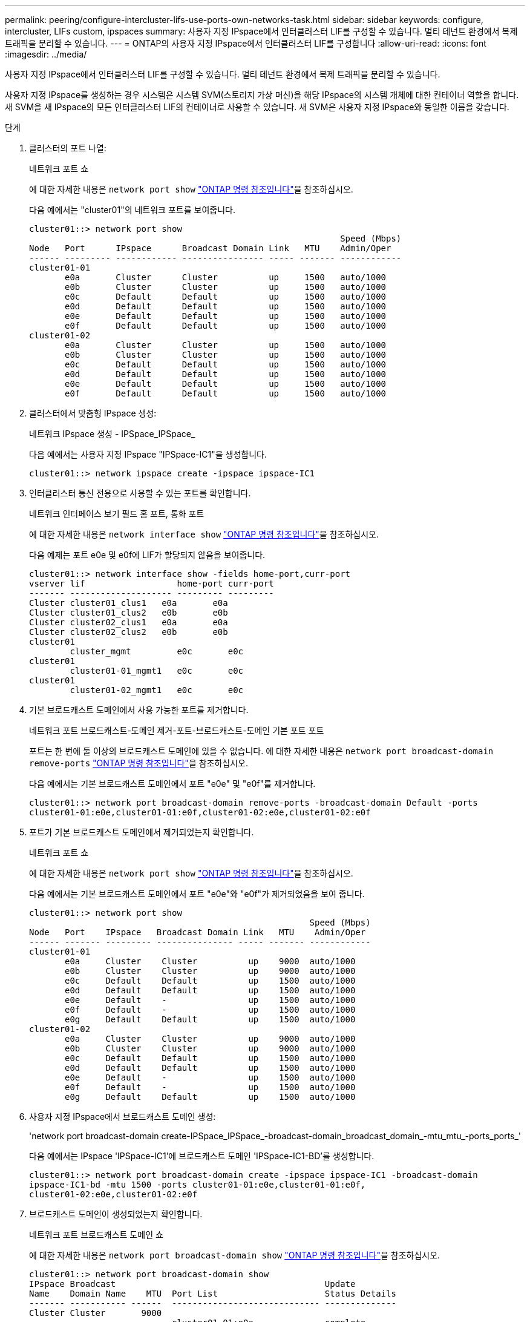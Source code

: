 ---
permalink: peering/configure-intercluster-lifs-use-ports-own-networks-task.html 
sidebar: sidebar 
keywords: configure, intercluster, LIFs  custom, ipspaces 
summary: 사용자 지정 IPspace에서 인터클러스터 LIF를 구성할 수 있습니다. 멀티 테넌트 환경에서 복제 트래픽을 분리할 수 있습니다. 
---
= ONTAP의 사용자 지정 IPspace에서 인터클러스터 LIF를 구성합니다
:allow-uri-read: 
:icons: font
:imagesdir: ../media/


[role="lead"]
사용자 지정 IPspace에서 인터클러스터 LIF를 구성할 수 있습니다. 멀티 테넌트 환경에서 복제 트래픽을 분리할 수 있습니다.

사용자 지정 IPspace를 생성하는 경우 시스템은 시스템 SVM(스토리지 가상 머신)을 해당 IPspace의 시스템 개체에 대한 컨테이너 역할을 합니다. 새 SVM을 새 IPspace의 모든 인터클러스터 LIF의 컨테이너로 사용할 수 있습니다. 새 SVM은 사용자 지정 IPspace와 동일한 이름을 갖습니다.

.단계
. 클러스터의 포트 나열:
+
네트워크 포트 쇼

+
에 대한 자세한 내용은 `network port show` link:https://docs.netapp.com/us-en/ontap-cli/network-port-show.html["ONTAP 명령 참조입니다"^]을 참조하십시오.

+
다음 예에서는 "cluster01"의 네트워크 포트를 보여줍니다.

+
[listing]
----

cluster01::> network port show
                                                             Speed (Mbps)
Node   Port      IPspace      Broadcast Domain Link   MTU    Admin/Oper
------ --------- ------------ ---------------- ----- ------- ------------
cluster01-01
       e0a       Cluster      Cluster          up     1500   auto/1000
       e0b       Cluster      Cluster          up     1500   auto/1000
       e0c       Default      Default          up     1500   auto/1000
       e0d       Default      Default          up     1500   auto/1000
       e0e       Default      Default          up     1500   auto/1000
       e0f       Default      Default          up     1500   auto/1000
cluster01-02
       e0a       Cluster      Cluster          up     1500   auto/1000
       e0b       Cluster      Cluster          up     1500   auto/1000
       e0c       Default      Default          up     1500   auto/1000
       e0d       Default      Default          up     1500   auto/1000
       e0e       Default      Default          up     1500   auto/1000
       e0f       Default      Default          up     1500   auto/1000
----
. 클러스터에서 맞춤형 IPspace 생성:
+
네트워크 IPspace 생성 - IPSpace_IPSpace_

+
다음 예에서는 사용자 지정 IPspace "IPSpace-IC1"을 생성합니다.

+
[listing]
----
cluster01::> network ipspace create -ipspace ipspace-IC1
----
. 인터클러스터 통신 전용으로 사용할 수 있는 포트를 확인합니다.
+
네트워크 인터페이스 보기 필드 홈 포트, 통화 포트

+
에 대한 자세한 내용은 `network interface show` link:https://docs.netapp.com/us-en/ontap-cli/network-interface-show.html["ONTAP 명령 참조입니다"^]을 참조하십시오.

+
다음 예제는 포트 e0e 및 e0f에 LIF가 할당되지 않음을 보여줍니다.

+
[listing]
----

cluster01::> network interface show -fields home-port,curr-port
vserver lif                  home-port curr-port
------- -------------------- --------- ---------
Cluster cluster01_clus1   e0a       e0a
Cluster cluster01_clus2   e0b       e0b
Cluster cluster02_clus1   e0a       e0a
Cluster cluster02_clus2   e0b       e0b
cluster01
        cluster_mgmt         e0c       e0c
cluster01
        cluster01-01_mgmt1   e0c       e0c
cluster01
        cluster01-02_mgmt1   e0c       e0c
----
. 기본 브로드캐스트 도메인에서 사용 가능한 포트를 제거합니다.
+
네트워크 포트 브로드캐스트-도메인 제거-포트-브로드캐스트-도메인 기본 포트 포트

+
포트는 한 번에 둘 이상의 브로드캐스트 도메인에 있을 수 없습니다. 에 대한 자세한 내용은 `network port broadcast-domain remove-ports` link:https://docs.netapp.com/us-en/ontap-cli/network-port-broadcast-domain-remove-ports.html["ONTAP 명령 참조입니다"^]을 참조하십시오.

+
다음 예에서는 기본 브로드캐스트 도메인에서 포트 "e0e" 및 "e0f"를 제거합니다.

+
[listing]
----
cluster01::> network port broadcast-domain remove-ports -broadcast-domain Default -ports
cluster01-01:e0e,cluster01-01:e0f,cluster01-02:e0e,cluster01-02:e0f
----
. 포트가 기본 브로드캐스트 도메인에서 제거되었는지 확인합니다.
+
네트워크 포트 쇼

+
에 대한 자세한 내용은 `network port show` link:https://docs.netapp.com/us-en/ontap-cli/network-port-show.html["ONTAP 명령 참조입니다"^]을 참조하십시오.

+
다음 예에서는 기본 브로드캐스트 도메인에서 포트 "e0e"와 "e0f"가 제거되었음을 보여 줍니다.

+
[listing]
----
cluster01::> network port show
                                                       Speed (Mbps)
Node   Port    IPspace   Broadcast Domain Link   MTU    Admin/Oper
------ ------- --------- --------------- ----- ------- ------------
cluster01-01
       e0a     Cluster    Cluster          up    9000  auto/1000
       e0b     Cluster    Cluster          up    9000  auto/1000
       e0c     Default    Default          up    1500  auto/1000
       e0d     Default    Default          up    1500  auto/1000
       e0e     Default    -                up    1500  auto/1000
       e0f     Default    -                up    1500  auto/1000
       e0g     Default    Default          up    1500  auto/1000
cluster01-02
       e0a     Cluster    Cluster          up    9000  auto/1000
       e0b     Cluster    Cluster          up    9000  auto/1000
       e0c     Default    Default          up    1500  auto/1000
       e0d     Default    Default          up    1500  auto/1000
       e0e     Default    -                up    1500  auto/1000
       e0f     Default    -                up    1500  auto/1000
       e0g     Default    Default          up    1500  auto/1000
----
. 사용자 지정 IPspace에서 브로드캐스트 도메인 생성:
+
'network port broadcast-domain create-IPSpace_IPSpace_-broadcast-domain_broadcast_domain_-mtu_mtu_-ports_ports_'

+
다음 예에서는 IPspace 'IPSpace-IC1'에 브로드캐스트 도메인 'IPSpace-IC1-BD'를 생성합니다.

+
[listing]
----
cluster01::> network port broadcast-domain create -ipspace ipspace-IC1 -broadcast-domain
ipspace-IC1-bd -mtu 1500 -ports cluster01-01:e0e,cluster01-01:e0f,
cluster01-02:e0e,cluster01-02:e0f
----
. 브로드캐스트 도메인이 생성되었는지 확인합니다.
+
네트워크 포트 브로드캐스트 도메인 쇼

+
에 대한 자세한 내용은 `network port broadcast-domain show` link:https://docs.netapp.com/us-en/ontap-cli/network-port-broadcast-domain-show.html["ONTAP 명령 참조입니다"^]을 참조하십시오.

+
[listing]
----
cluster01::> network port broadcast-domain show
IPspace Broadcast                                         Update
Name    Domain Name    MTU  Port List                     Status Details
------- ----------- ------  ----------------------------- --------------
Cluster Cluster       9000
                            cluster01-01:e0a              complete
                            cluster01-01:e0b              complete
                            cluster01-02:e0a              complete
                            cluster01-02:e0b              complete
Default Default       1500
                            cluster01-01:e0c              complete
                            cluster01-01:e0d              complete
                            cluster01-01:e0f              complete
                            cluster01-01:e0g              complete
                            cluster01-02:e0c              complete
                            cluster01-02:e0d              complete
                            cluster01-02:e0f              complete
                            cluster01-02:e0g              complete
ipspace-IC1
        ipspace-IC1-bd
                      1500
                            cluster01-01:e0e              complete
                            cluster01-01:e0f              complete
                            cluster01-02:e0e              complete
                            cluster01-02:e0f              complete
----
. 시스템 SVM에 대한 인터클러스터 LIF를 생성한 후 이를 브로드캐스트 도메인에 할당합니다.
+
|===
| 옵션을 선택합니다 | 설명 


 a| 
* ONTAP 9.6 이상: *
 a| 
'network interface create-vserver_system_SVM_-lif_LIF_name_-service-policy default-인터클러스터-home-node_node_-home-port_port_-address_port_ip_-netmask_mask_'



 a| 
* ONTAP 9.5 및 이전 버전의 경우: *
 a| 
'network interface create-vserver_system_SVM_-lif_LIF_name_-role l인터클러스터-home-node_node_-home-port_port_-address_port_ip_-netmask_mask_'

|===
+
LIF는 홈 포트가 할당된 브로드캐스트 도메인에서 생성됩니다. 브로드캐스트 도메인에는 브로드캐스트 도메인과 동일한 이름의 기본 페일오버 그룹이 있습니다. 에 대한 자세한 내용은 `network interface create` link:https://docs.netapp.com/us-en/ontap-cli/network-interface-create.html["ONTAP 명령 참조입니다"^]을 참조하십시오.

+
다음 예에서는 브로드캐스트 도메인 IPSpace-IC1-BD에 인터클러스터 LIF 'cluster01_icl01' 및 'cluster01_icl02'를 생성합니다.

+
[listing]
----
cluster01::> network interface create -vserver ipspace-IC1 -lif cluster01_icl01 -service-
policy default-intercluster -home-node cluster01-01 -home-port e0e -address 192.168.1.201
-netmask 255.255.255.0

cluster01::> network interface create -vserver ipspace-IC1 -lif cluster01_icl02 -service-
policy default-intercluster -home-node cluster01-02 -home-port e0e -address 192.168.1.202
-netmask 255.255.255.0
----
. 인터클러스터 LIF가 생성되었는지 확인합니다.
+
|===
| 옵션을 선택합니다 | 설명 


 a| 
* ONTAP 9.6 이상: *
 a| 
네트워크 인터페이스 show-service-policy default-인터클러스터



 a| 
* ONTAP 9.5 및 이전 버전의 경우: *
 a| 
네트워크 인터페이스 show-role 인터클러스터(network interface show-role 인터클러스터)

|===
+
에 대한 자세한 내용은 `network interface show` link:https://docs.netapp.com/us-en/ontap-cli/network-interface-show.html["ONTAP 명령 참조입니다"^]을 참조하십시오.

+
[listing]
----
cluster01::> network interface show -service-policy default-intercluster
            Logical    Status     Network            Current       Current Is
Vserver     Interface  Admin/Oper Address/Mask       Node          Port    Home
----------- ---------- ---------- ------------------ ------------- ------- ----
ipspace-IC1
            cluster01_icl01
                       up/up      192.168.1.201/24   cluster01-01  e0e     true
            cluster01_icl02
                       up/up      192.168.1.202/24   cluster01-02  e0f     true
----
. 인터클러스터 LIF가 중복되는지 확인합니다.
+
|===
| 옵션을 선택합니다 | 설명 


 a| 
* ONTAP 9.6 이상: *
 a| 
네트워크 인터페이스 show-service-policy default-인터클러스터-failover를 선택합니다



 a| 
* ONTAP 9.5 및 이전 버전의 경우: *
 a| 
네트워크 인터페이스 show-role 인터클러스터-failover를 참조하십시오

|===
+
에 대한 자세한 내용은 `network interface show` link:https://docs.netapp.com/us-en/ontap-cli/network-interface-show.html["ONTAP 명령 참조입니다"^]을 참조하십시오.

+
다음 예에서는 SVM e0e 포트의 인터클러스터 LIF 'cluster01_icl01' 및 'cluster01_icl02'가 e0f 포트로 페일오버된 것을 보여줍니다.

+
[listing]
----
cluster01::> network interface show -service-policy default-intercluster –failover
         Logical         Home                  Failover        Failover
Vserver  Interface       Node:Port             Policy          Group
-------- --------------- --------------------- --------------- --------
ipspace-IC1
         cluster01_icl01 cluster01-01:e0e   local-only      intercluster01
                            Failover Targets:  cluster01-01:e0e,
                                               cluster01-01:e0f
         cluster01_icl02 cluster01-02:e0e   local-only      intercluster01
                            Failover Targets:  cluster01-02:e0e,
                                               cluster01-02:e0f
----

